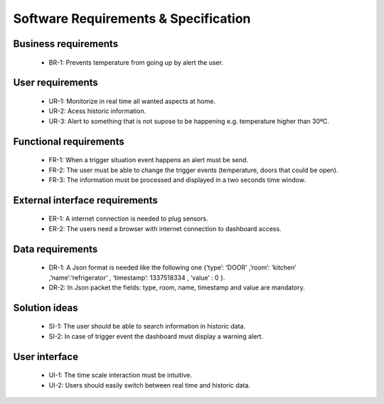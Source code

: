 Software Requirements & Specification
=====================================

Business requirements
^^^^^^^^^^^^^^^^^^^^^^

 - BR-1: Prevents temperature from going up by alert the user.


User requirements
^^^^^^^^^^^^^^^^^^^^^^
 - UR-1: Monitorize in real time all wanted aspects at home.
 - UR-2: Acess historic information.
 - UR-3: Alert to something that is not supose to be happening e.g. temperature higher than 30ªC.

Functional requirements
^^^^^^^^^^^^^^^^^^^^^^^^
 - FR-1: When a trigger situation event happens an alert must be send.
 - FR-2: The user must be able to change the trigger events (temperature, doors that could be open).
 - FR-3: The information must be processed and displayed in a two seconds time window.

External interface requirements
^^^^^^^^^^^^^^^^^^^^^^^^^^^^^^^
 - ER-1: A internet connection is needed to plug sensors.
 - ER-2: The users need a browser with internet connection to dashboard access.

Data requirements
^^^^^^^^^^^^^^^^^^^^^^
 - DR-1: A Json format is needed like the following one {‘type’: ‘DOOR’ ,’room’: ‘kitchen’ ,’name’:’refrigerator’ , ‘timestamp’: 1337518334 , ‘value’ : 0 }.
 - DR-2: In Json packet the fields: type, room, name, timestamp and value are mandatory.

Solution ideas
^^^^^^^^^^^^^^^^^^^^^^

 - SI-1: The user should be able to search information in historic data.
 - SI-2: In case of trigger event the dashboard must display a warning alert.

User interface
^^^^^^^^^^^^^^^^^^^^^^

 - UI-1: The time scale interaction must be intuitive.
 - UI-2: Users should easily switch between real time and historic data.



